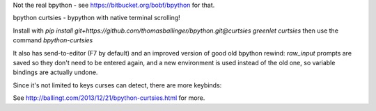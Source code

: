 Not the real bpython - see https://bitbucket.org/bobf/bpython for that.

bpython curtsies - bypython with native terminal scrolling!

Install with
`pip install git+https://github.com/thomasballinger/bpython.git@curtsies greenlet curtsies`
then use the command `bpython-curtsies`

.. image:: http://ballingt.com/assets/bpython-curtsies-scroll-demo-large.gif

It also has send-to-editor (F7 by default) and an improved version of
good old bpython rewind: `raw_input` prompts are saved so they don't need
to be entered again, and a new environment is used instead of the old one,
so variable bindings are actually undone.

.. image:: http://ballingt.com/assets/bpython-curtsies-undo-editor-prompt-save-demo.gif

Since it's not limited to keys curses can detect, there are more keybinds:

.. image:: http://ballingt.com/assets/bpython-curtsies-demo-large.gif

See http://ballingt.com/2013/12/21/bpython-curtsies.html for more.

